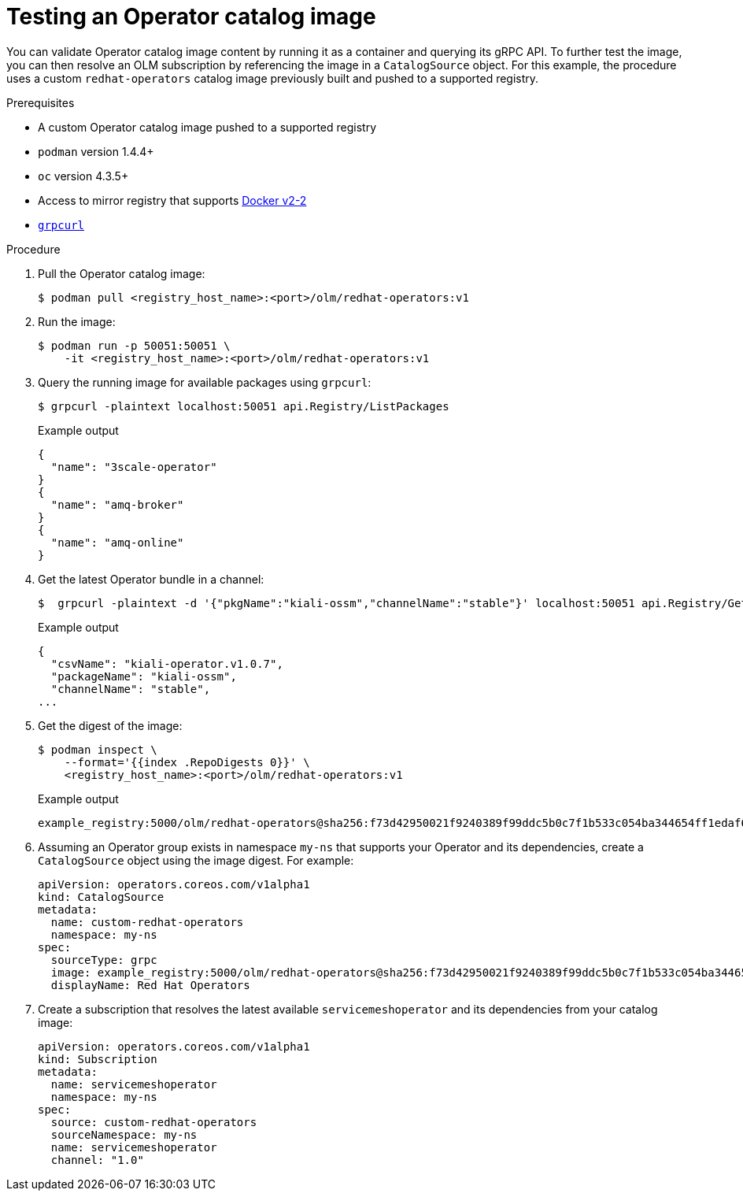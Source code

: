 // Module included in the following assemblies:
//
// * operators/olm-restricted-networks.adoc

[id="olm-testing-operator-catalog-image_{context}"]
= Testing an Operator catalog image

You can validate Operator catalog image content by running it as a container and querying its gRPC API. To further test the image, you can then resolve an OLM subscription by referencing the image in a `CatalogSource` object. For this example, the procedure uses a custom `redhat-operators` catalog image previously built and pushed to a supported registry.

.Prerequisites

* A custom Operator catalog image pushed to a supported registry
* `podman` version 1.4.4+
* `oc` version 4.3.5+
* Access to mirror registry that supports link:https://docs.docker.com/registry/spec/manifest-v2-2/[Docker v2-2]
* link:https://github.com/fullstorydev/grpcurl[`grpcurl`]

.Procedure

. Pull the Operator catalog image:
+
[source,terminal]
----
$ podman pull <registry_host_name>:<port>/olm/redhat-operators:v1
----

. Run the image:
+
[source,terminal]
----
$ podman run -p 50051:50051 \
    -it <registry_host_name>:<port>/olm/redhat-operators:v1
----

. Query the running image for available packages using `grpcurl`:
+
[source,terminal]
----
$ grpcurl -plaintext localhost:50051 api.Registry/ListPackages
----
+
.Example output
[source,terminal]
----
{
  "name": "3scale-operator"
}
{
  "name": "amq-broker"
}
{
  "name": "amq-online"
}
----

. Get the latest Operator bundle in a channel:
+
[source,terminal]
----
$  grpcurl -plaintext -d '{"pkgName":"kiali-ossm","channelName":"stable"}' localhost:50051 api.Registry/GetBundleForChannel
----
+
.Example output
[source,terminal]
----
{
  "csvName": "kiali-operator.v1.0.7",
  "packageName": "kiali-ossm",
  "channelName": "stable",
...
----

. Get the digest of the image:
+
[source,terminal]
----
$ podman inspect \
    --format='{{index .RepoDigests 0}}' \
    <registry_host_name>:<port>/olm/redhat-operators:v1
----
+
.Example output
[source,terminal]
----
example_registry:5000/olm/redhat-operators@sha256:f73d42950021f9240389f99ddc5b0c7f1b533c054ba344654ff1edaf6bf827e3
----

. Assuming an Operator group exists in namespace `my-ns` that supports your Operator and its dependencies, create a `CatalogSource` object using the image digest. For example:
+
[source,yaml]
----
apiVersion: operators.coreos.com/v1alpha1
kind: CatalogSource
metadata:
  name: custom-redhat-operators
  namespace: my-ns
spec:
  sourceType: grpc
  image: example_registry:5000/olm/redhat-operators@sha256:f73d42950021f9240389f99ddc5b0c7f1b533c054ba344654ff1edaf6bf827e3
  displayName: Red Hat Operators
----

. Create a subscription that resolves the latest available `servicemeshoperator` and its dependencies from your catalog image:
+
[source,yaml]
----
apiVersion: operators.coreos.com/v1alpha1
kind: Subscription
metadata:
  name: servicemeshoperator
  namespace: my-ns
spec:
  source: custom-redhat-operators
  sourceNamespace: my-ns
  name: servicemeshoperator
  channel: "1.0"
----

